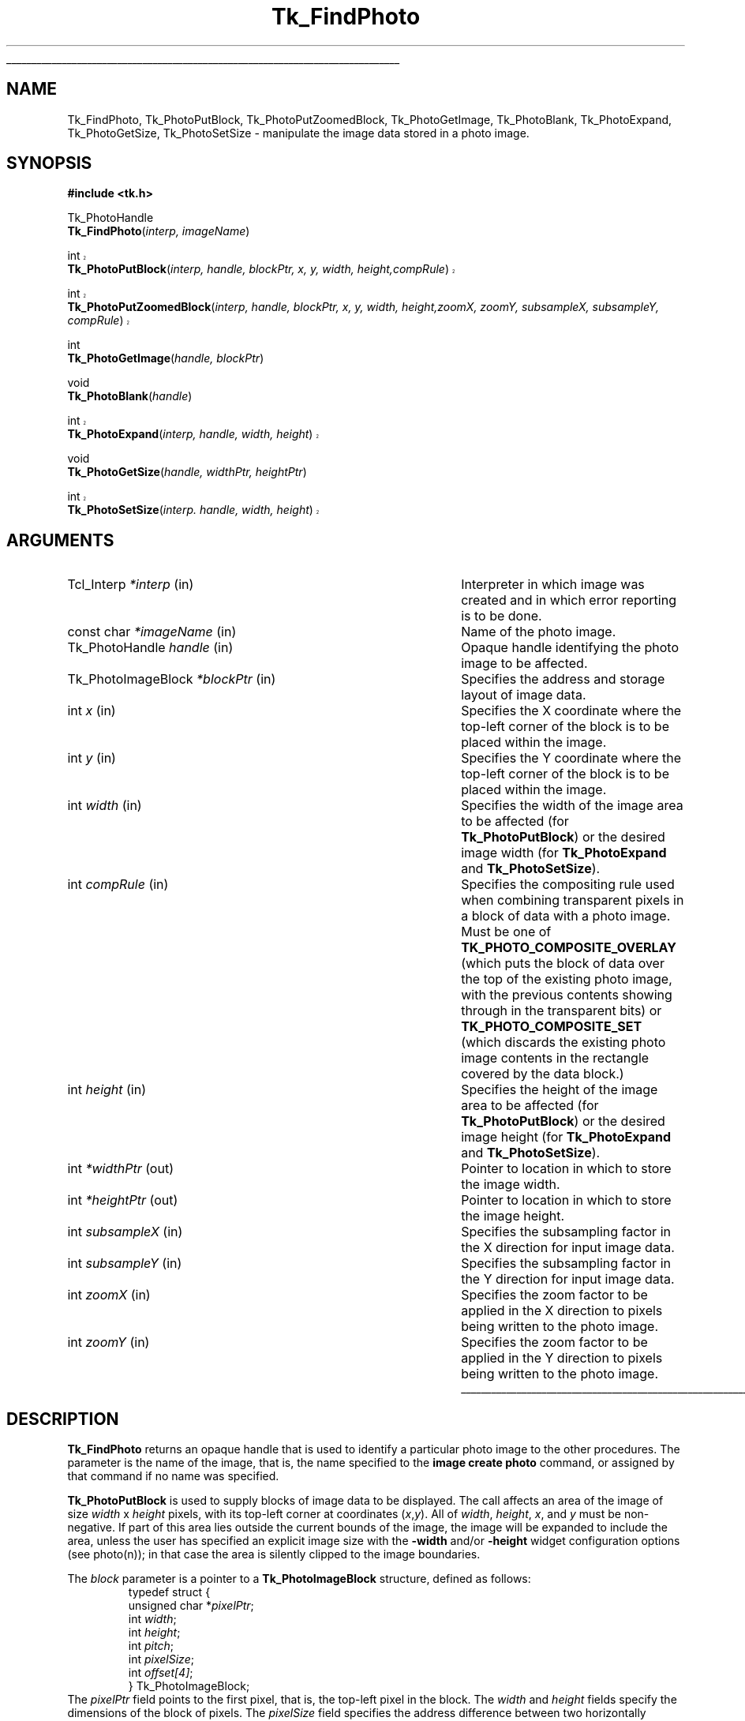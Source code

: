 '\"
'\" Copyright (c) 1994 The Australian National University
'\" Copyright (c) 1994-1996 Sun Microsystems, Inc.
'\"
'\" See the file "license.terms" for information on usage and redistribution
'\" of this file, and for a DISCLAIMER OF ALL WARRANTIES.
'\" 
'\" Author: Paul Mackerras (paulus@cs.anu.edu.au),
'\"	    Department of Computer Science,
'\"	    Australian National University.
'\"
.\" The -*- nroff -*- definitions below are for supplemental macros used
.\" in Tcl/Tk manual entries.
.\"
.\" .AP type name in/out ?indent?
.\"	Start paragraph describing an argument to a library procedure.
.\"	type is type of argument (int, etc.), in/out is either "in", "out",
.\"	or "in/out" to describe whether procedure reads or modifies arg,
.\"	and indent is equivalent to second arg of .IP (shouldn't ever be
.\"	needed;  use .AS below instead)
.\"
.\" .AS ?type? ?name?
.\"	Give maximum sizes of arguments for setting tab stops.  Type and
.\"	name are examples of largest possible arguments that will be passed
.\"	to .AP later.  If args are omitted, default tab stops are used.
.\"
.\" .BS
.\"	Start box enclosure.  From here until next .BE, everything will be
.\"	enclosed in one large box.
.\"
.\" .BE
.\"	End of box enclosure.
.\"
.\" .CS
.\"	Begin code excerpt.
.\"
.\" .CE
.\"	End code excerpt.
.\"
.\" .VS ?version? ?br?
.\"	Begin vertical sidebar, for use in marking newly-changed parts
.\"	of man pages.  The first argument is ignored and used for recording
.\"	the version when the .VS was added, so that the sidebars can be
.\"	found and removed when they reach a certain age.  If another argument
.\"	is present, then a line break is forced before starting the sidebar.
.\"
.\" .VE
.\"	End of vertical sidebar.
.\"
.\" .DS
.\"	Begin an indented unfilled display.
.\"
.\" .DE
.\"	End of indented unfilled display.
.\"
.\" .SO ?manpage?
.\"	Start of list of standard options for a Tk widget. The manpage
.\"	argument defines where to look up the standard options; if
.\"	omitted, defaults to "options". The options follow on successive
.\"	lines, in three columns separated by tabs.
.\"
.\" .SE
.\"	End of list of standard options for a Tk widget.
.\"
.\" .OP cmdName dbName dbClass
.\"	Start of description of a specific option.  cmdName gives the
.\"	option's name as specified in the class command, dbName gives
.\"	the option's name in the option database, and dbClass gives
.\"	the option's class in the option database.
.\"
.\" .UL arg1 arg2
.\"	Print arg1 underlined, then print arg2 normally.
.\"
.\" .QW arg1 ?arg2?
.\"	Print arg1 in quotes, then arg2 normally (for trailing punctuation).
.\"
.\" .PQ arg1 ?arg2?
.\"	Print an open parenthesis, arg1 in quotes, then arg2 normally
.\"	(for trailing punctuation) and then a closing parenthesis.
.\"
.\"	# Set up traps and other miscellaneous stuff for Tcl/Tk man pages.
.if t .wh -1.3i ^B
.nr ^l \n(.l
.ad b
.\"	# Start an argument description
.de AP
.ie !"\\$4"" .TP \\$4
.el \{\
.   ie !"\\$2"" .TP \\n()Cu
.   el          .TP 15
.\}
.ta \\n()Au \\n()Bu
.ie !"\\$3"" \{\
\&\\$1 \\fI\\$2\\fP (\\$3)
.\".b
.\}
.el \{\
.br
.ie !"\\$2"" \{\
\&\\$1	\\fI\\$2\\fP
.\}
.el \{\
\&\\fI\\$1\\fP
.\}
.\}
..
.\"	# define tabbing values for .AP
.de AS
.nr )A 10n
.if !"\\$1"" .nr )A \\w'\\$1'u+3n
.nr )B \\n()Au+15n
.\"
.if !"\\$2"" .nr )B \\w'\\$2'u+\\n()Au+3n
.nr )C \\n()Bu+\\w'(in/out)'u+2n
..
.AS Tcl_Interp Tcl_CreateInterp in/out
.\"	# BS - start boxed text
.\"	# ^y = starting y location
.\"	# ^b = 1
.de BS
.br
.mk ^y
.nr ^b 1u
.if n .nf
.if n .ti 0
.if n \l'\\n(.lu\(ul'
.if n .fi
..
.\"	# BE - end boxed text (draw box now)
.de BE
.nf
.ti 0
.mk ^t
.ie n \l'\\n(^lu\(ul'
.el \{\
.\"	Draw four-sided box normally, but don't draw top of
.\"	box if the box started on an earlier page.
.ie !\\n(^b-1 \{\
\h'-1.5n'\L'|\\n(^yu-1v'\l'\\n(^lu+3n\(ul'\L'\\n(^tu+1v-\\n(^yu'\l'|0u-1.5n\(ul'
.\}
.el \}\
\h'-1.5n'\L'|\\n(^yu-1v'\h'\\n(^lu+3n'\L'\\n(^tu+1v-\\n(^yu'\l'|0u-1.5n\(ul'
.\}
.\}
.fi
.br
.nr ^b 0
..
.\"	# VS - start vertical sidebar
.\"	# ^Y = starting y location
.\"	# ^v = 1 (for troff;  for nroff this doesn't matter)
.de VS
.if !"\\$2"" .br
.mk ^Y
.ie n 'mc \s12\(br\s0
.el .nr ^v 1u
..
.\"	# VE - end of vertical sidebar
.de VE
.ie n 'mc
.el \{\
.ev 2
.nf
.ti 0
.mk ^t
\h'|\\n(^lu+3n'\L'|\\n(^Yu-1v\(bv'\v'\\n(^tu+1v-\\n(^Yu'\h'-|\\n(^lu+3n'
.sp -1
.fi
.ev
.\}
.nr ^v 0
..
.\"	# Special macro to handle page bottom:  finish off current
.\"	# box/sidebar if in box/sidebar mode, then invoked standard
.\"	# page bottom macro.
.de ^B
.ev 2
'ti 0
'nf
.mk ^t
.if \\n(^b \{\
.\"	Draw three-sided box if this is the box's first page,
.\"	draw two sides but no top otherwise.
.ie !\\n(^b-1 \h'-1.5n'\L'|\\n(^yu-1v'\l'\\n(^lu+3n\(ul'\L'\\n(^tu+1v-\\n(^yu'\h'|0u'\c
.el \h'-1.5n'\L'|\\n(^yu-1v'\h'\\n(^lu+3n'\L'\\n(^tu+1v-\\n(^yu'\h'|0u'\c
.\}
.if \\n(^v \{\
.nr ^x \\n(^tu+1v-\\n(^Yu
\kx\h'-\\nxu'\h'|\\n(^lu+3n'\ky\L'-\\n(^xu'\v'\\n(^xu'\h'|0u'\c
.\}
.bp
'fi
.ev
.if \\n(^b \{\
.mk ^y
.nr ^b 2
.\}
.if \\n(^v \{\
.mk ^Y
.\}
..
.\"	# DS - begin display
.de DS
.RS
.nf
.sp
..
.\"	# DE - end display
.de DE
.fi
.RE
.sp
..
.\"	# SO - start of list of standard options
.de SO
'ie '\\$1'' .ds So \\fBoptions\\fR
'el .ds So \\fB\\$1\\fR
.SH "STANDARD OPTIONS"
.LP
.nf
.ta 5.5c 11c
.ft B
..
.\"	# SE - end of list of standard options
.de SE
.fi
.ft R
.LP
See the \\*(So manual entry for details on the standard options.
..
.\"	# OP - start of full description for a single option
.de OP
.LP
.nf
.ta 4c
Command-Line Name:	\\fB\\$1\\fR
Database Name:	\\fB\\$2\\fR
Database Class:	\\fB\\$3\\fR
.fi
.IP
..
.\"	# CS - begin code excerpt
.de CS
.RS
.nf
.ta .25i .5i .75i 1i
..
.\"	# CE - end code excerpt
.de CE
.fi
.RE
..
.\"	# UL - underline word
.de UL
\\$1\l'|0\(ul'\\$2
..
.\"	# QW - apply quotation marks to word
.de QW
.ie '\\*(lq'"' ``\\$1''\\$2
.\"" fix emacs highlighting
.el \\*(lq\\$1\\*(rq\\$2
..
.\"	# PQ - apply parens and quotation marks to word
.de PQ
.ie '\\*(lq'"' (``\\$1''\\$2)\\$3
.\"" fix emacs highlighting
.el (\\*(lq\\$1\\*(rq\\$2)\\$3
..
.\"	# QR - quoted range
.de QR
.ie '\\*(lq'"' ``\\$1''\\-``\\$2''\\$3
.\"" fix emacs highlighting
.el \\*(lq\\$1\\*(rq\\-\\*(lq\\$2\\*(rq\\$3
..
.\"	# MT - "empty" string
.de MT
.QW ""
..
.TH Tk_FindPhoto 3 8.0 Tk "Tk Library Procedures"
.BS
.SH NAME
Tk_FindPhoto, Tk_PhotoPutBlock, Tk_PhotoPutZoomedBlock, Tk_PhotoGetImage, Tk_PhotoBlank, Tk_PhotoExpand, Tk_PhotoGetSize, Tk_PhotoSetSize \- manipulate the image data stored in a photo image.
.SH SYNOPSIS
.nf
\fB#include <tk.h>\fR
.sp
Tk_PhotoHandle
\fBTk_FindPhoto\fR(\fIinterp, imageName\fR)
.sp
.VS 8.5
int
\fBTk_PhotoPutBlock\fR(\fIinterp, handle, blockPtr, x, y, width, height,\
compRule\fR)
.sp
int
\fBTk_PhotoPutZoomedBlock\fR(\fIinterp, handle, blockPtr, x, y, width, height,\
zoomX, zoomY, subsampleX, subsampleY, compRule\fR)
.VE 8.5
.sp
int
\fBTk_PhotoGetImage\fR(\fIhandle, blockPtr\fR)
.sp
void
\fBTk_PhotoBlank\fR(\fIhandle\fR)
.sp
.VS 8.5
int
\fBTk_PhotoExpand\fR(\fIinterp, handle, width, height\fR)
.VE 8.5
.sp
void
\fBTk_PhotoGetSize\fR(\fIhandle, widthPtr, heightPtr\fR)
.sp
.VS 8.5
int
\fBTk_PhotoSetSize\fR(\fIinterp. handle, width, height\fR)
.VE 8.5
.SH ARGUMENTS
.AS Tk_PhotoImageBlock window_path
.AP Tcl_Interp *interp in
Interpreter in which image was created and in which error reporting is
to be done.
.AP "const char" *imageName in
Name of the photo image.
.AP Tk_PhotoHandle handle in
Opaque handle identifying the photo image to be affected.
.AP Tk_PhotoImageBlock *blockPtr in
Specifies the address and storage layout of image data.
.AP int x in
Specifies the X coordinate where the top-left corner of the block is
to be placed within the image.
.AP int y in
Specifies the Y coordinate where the top-left corner of the block is
to be placed within the image.
.AP int width in
Specifies the width of the image area to be affected (for
\fBTk_PhotoPutBlock\fR) or the desired image width (for
\fBTk_PhotoExpand\fR and \fBTk_PhotoSetSize\fR).
.AP int compRule in
Specifies the compositing rule used when combining transparent pixels
in a block of data with a photo image.  Must be one of
\fBTK_PHOTO_COMPOSITE_OVERLAY\fR (which puts the block of data over the top
of the existing photo image, with the previous contents showing
through in the transparent bits) or \fBTK_PHOTO_COMPOSITE_SET\fR (which
discards the existing photo image contents in the rectangle covered by
the data block.)
.AP int height in
Specifies the height of the image area to be affected (for
\fBTk_PhotoPutBlock\fR) or the desired image height (for
\fBTk_PhotoExpand\fR and \fBTk_PhotoSetSize\fR).
.AP int *widthPtr out
Pointer to location in which to store the image width.
.AP int *heightPtr out
Pointer to location in which to store the image height.
.AP int subsampleX in
Specifies the subsampling factor in the X direction for input
image data.
.AP int subsampleY in
Specifies the subsampling factor in the Y direction for input
image data.
.AP int zoomX in
Specifies the zoom factor to be applied in the X direction to pixels
being written to the photo image.
.AP int zoomY in
Specifies the zoom factor to be applied in the Y direction to pixels
being written to the photo image.
.BE

.SH DESCRIPTION
.PP
\fBTk_FindPhoto\fR returns an opaque handle that is used to identify a
particular photo image to the other procedures.  The parameter is the
name of the image, that is, the name specified to the \fBimage create
photo\fR command, or assigned by that command if no name was specified.
.PP
\fBTk_PhotoPutBlock\fR is used to supply blocks of image data to be
displayed.  The call affects an area of the image of size
\fIwidth\fR x \fIheight\fR pixels, with its top-left corner at
coordinates (\fIx\fR,\fIy\fR).  All of \fIwidth\fR, \fIheight\fR,
\fIx\fR, and \fIy\fR must be non-negative.
If part of this area lies outside the
current bounds of the image, the image will be expanded to include the
area, unless the user has specified an explicit image size with the
\fB\-width\fR and/or \fB\-height\fR widget configuration options
(see photo(n)); in that
case the area is silently clipped to the image boundaries.
.PP
The \fIblock\fR parameter is a pointer to a
\fBTk_PhotoImageBlock\fR structure, defined as follows:
.CS
typedef struct {
    unsigned char *\fIpixelPtr\fR;
    int \fIwidth\fR;
    int \fIheight\fR;
    int \fIpitch\fR;
    int \fIpixelSize\fR;
    int \fIoffset[4]\fR;
} Tk_PhotoImageBlock;
.CE
The \fIpixelPtr\fR field points to the first pixel, that is, the
top-left pixel in the block.
The \fIwidth\fR and \fIheight\fR fields specify the dimensions of the
block of pixels.  The \fIpixelSize\fR field specifies the address
difference between two horizontally adjacent pixels.  Often it is 3
or 4, but it can have any value.  The \fIpitch\fR field specifies the
address difference between two vertically adjacent pixels.  The
\fIoffset\fR array contains the offsets from the address of a pixel
to the addresses of the bytes containing the red, green, blue and alpha
(transparency) components.  These are normally 0, 1, 2 and 3, but can
have other values, e.g., for images that are stored as separate red,
green and blue planes.
.PP
The \fIcompRule\fR parameter to \fBTk_PhotoPutBlock\fR specifies a
compositing rule that says what to do with transparent pixels.  The
value \fBTK_PHOTO_COMPOSITE_OVERLAY\fR says that the previous contents of
the photo image should show through, and the value
\fBTK_PHOTO_COMPOSITE_SET\fR says that the previous contents of the photo
image should be completely ignored, and the values from the block be
copied directly across.  The behavior in Tk8.3 and earlier was
equivalent to having \fBTK_PHOTO_COMPOSITE_OVERLAY\fR as a compositing rule.
.PP
The value given for the \fIwidth\fR and \fIheight\fR parameters to
\fBTk_PhotoPutBlock\fR do not have to correspond to the values specified
in \fIblock\fR.  If they are smaller, \fBTk_PhotoPutBlock\fR extracts a
sub-block from the image data supplied.  If they are larger, the data
given are replicated (in a tiled fashion) to fill the specified area.
These rules operate independently in the horizontal and vertical
directions.
.PP
.VS 8.5
\fBTk_PhotoPutBlock\fR normally returns \fBTCL_OK\fR, though if it cannot
allocate sufficient memory to hold the resulting image, \fBTCL_ERROR\fR is
returned instead and, if the \fIinterp\fR argument is non-NULL, an
error message is placed in the interpreter's result.
.VE 8.5
.PP
\fBTk_PhotoPutZoomedBlock\fR works like \fBTk_PhotoPutBlock\fR except that
the image can be reduced or enlarged for display.  The
\fIsubsampleX\fR and \fIsubsampleY\fR parameters allow the size of the
image to be reduced by subsampling.
\fBTk_PhotoPutZoomedBlock\fR will use only pixels from the input image
whose X coordinates are multiples of \fIsubsampleX\fR, and whose Y
coordinates are multiples of \fIsubsampleY\fR.  For example, an image
of 512x512 pixels can be reduced to 256x256 by setting
\fIsubsampleX\fR and \fIsubsampleY\fR to 2.
.PP
The \fIzoomX\fR and \fIzoomY\fR parameters allow the image to be
enlarged by pixel replication.  Each pixel of the (possibly subsampled)
input image will be written to a block \fIzoomX\fR pixels wide and
\fIzoomY\fR pixels high of the displayed image.  Subsampling and
zooming can be used together for special effects.
.PP
\fBTk_PhotoGetImage\fR can be used to retrieve image data from a photo
image.  \fBTk_PhotoGetImage\fR fills
in the structure pointed to by the \fIblockPtr\fR parameter with values
that describe the address and layout of the image data that the
photo image has stored internally.  The values are valid
until the image is destroyed or its size is changed.
\fBTk_PhotoGetImage\fR returns 1 for compatibility with the
corresponding procedure in the old photo widget.
.PP
\fBTk_PhotoBlank\fR blanks the entire area of the
photo image.  Blank areas of a photo image are transparent.
.PP
\fBTk_PhotoExpand\fR requests that the widget's image be expanded to be
at least \fIwidth\fR x \fIheight\fR pixels in size.  The width and/or
height are unchanged if the user has specified an explicit image width
or height with the \fB\-width\fR and/or \fB\-height\fR configuration
options, respectively.
If the image data
are being supplied in many small blocks, it is more efficient to use
\fBTk_PhotoExpand\fR or \fBTk_PhotoSetSize\fR at the beginning rather than
allowing the image to expand in many small increments as image blocks
are supplied.
.PP
.VS 8.5
\fBTk_PhotoExpand\fR normally returns \fBTCL_OK\fR, though if it cannot
allocate sufficient memory to hold the resulting image, \fBTCL_ERROR\fR is
returned instead and, if the \fIinterp\fR argument is non-NULL, an
error message is placed in the interpreter's result.
.VE 8.5
.PP
\fBTk_PhotoSetSize\fR specifies the size of the image, as if the user
had specified the given \fIwidth\fR and \fIheight\fR values to the
\fB\-width\fR and \fB\-height\fR configuration options.  A value of
zero for \fIwidth\fR or \fIheight\fR does not change the image's width
or height, but allows the width or height to be changed by subsequent
calls to \fBTk_PhotoPutBlock\fR, \fBTk_PhotoPutZoomedBlock\fR or
\fBTk_PhotoExpand\fR.
.PP
.VS 8.5
\fBTk_PhotoSetSize\fR normally returns \fBTCL_OK\fR, though if it cannot
allocate sufficient memory to hold the resulting image, \fBTCL_ERROR\fR is
returned instead and, if the \fIinterp\fR argument is non-NULL, an
error message is placed in the interpreter's result.
.VE 8.5
.PP
\fBTk_PhotoGetSize\fR returns the dimensions of the image in
*\fIwidthPtr\fR and *\fIheightPtr\fR.

.SH PORTABILITY
.PP
In Tk 8.3 and earlier, \fBTk_PhotoPutBlock\fR and
\fBTk_PhotoPutZoomedBlock\fR had different signatures. If you want to
compile code that uses the old interface against 8.4 without updating
your code, compile it with the flag
-DUSE_COMPOSITELESS_PHOTO_PUT_BLOCK.  Code linked using Stubs against
older versions of Tk will continue to work.
.PP
.VS 8.5
In Tk 8.4, \fBTk_PhotoPutBlock\fR, \fBTk_PhotoPutZoomedBlock\fR,
\fBTk_PhotoExpand\fR and \fBTk_PhotoSetSize\fR did not take an
\fIinterp\fR argument or return any result code.  If insufficient
memory was available for an image, Tk would panic.  This behaviour is
still supported if you compile your extension with the additional flag
-DUSE_PANIC_ON_PHOTO_ALLOC_FAILURE.  Code linked using Stubs against
older versions of Tk will continue to work.
.VE 8.5

.SH CREDITS
.PP
The code for the photo image type was developed by Paul Mackerras,
based on his earlier photo widget code.

.SH KEYWORDS
photo, image
